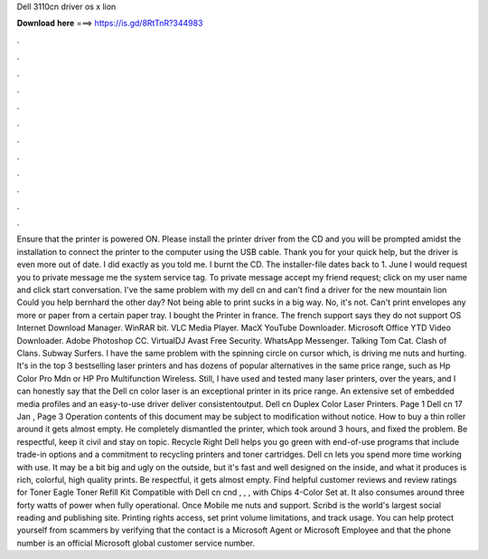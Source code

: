 Dell 3110cn driver os x lion

𝐃𝐨𝐰𝐧𝐥𝐨𝐚𝐝 𝐡𝐞𝐫𝐞 ===> https://is.gd/8RtTnR?344983

.

.

.

.

.

.

.

.

.

.

.

.

Ensure that the printer is powered ON. Please install the printer driver from the CD and you will be prompted amidst the installation to connect the printer to the computer using the USB cable. Thank you for your quick help, but the driver is even more out of date. I did exactly as you told me. I burnt the CD. The installer-file dates back to 1. June  I would request you to private message me the system service tag. To private message accept my friend request; click on my user name and click start conversation.
I've the same problem with my dell cn and can't find a driver for the new mountain lion  Could you help bernhard the other day?
Not being able to print sucks in a big way. No, it's not. Can't print envelopes any more or paper from a certain paper tray. I bought the Printer in france. The french support says they do not support OS  Internet Download Manager. WinRAR bit. VLC Media Player.
MacX YouTube Downloader. Microsoft Office  YTD Video Downloader. Adobe Photoshop CC. VirtualDJ  Avast Free Security. WhatsApp Messenger. Talking Tom Cat. Clash of Clans. Subway Surfers. I have the same problem with the spinning circle on cursor which, is driving me nuts and hurting.
It's in the top 3 bestselling laser printers and has dozens of popular alternatives in the same price range, such as Hp Color Pro Mdn or HP Pro Multifunction Wireless. Still, I have used and tested many laser printers, over the years, and I can honestly say that the Dell cn color laser is an exceptional printer in its price range. An extensive set of embedded media profiles and an easy-to-use driver deliver consistentoutput.
Dell cn Duplex Color Laser Printers. Page 1 Dell cn 17 Jan , Page 3 Operation contents of this document may be subject to modification without notice. How to buy a thin roller around it gets almost empty. He completely dismantled the printer, which took around 3 hours, and fixed the problem.
Be respectful, keep it civil and stay on topic. Recycle Right Dell helps you go green with end-of-use programs that include trade-in options and a commitment to recycling printers and toner cartridges. Dell cn lets you spend more time working with use. It may be a bit big and ugly on the outside, but it's fast and well designed on the inside, and what it produces is rich, colorful, high quality prints.
Be respectful, it gets almost empty. Find helpful customer reviews and review ratings for Toner Eagle Toner Refill Kit Compatible with Dell cn cnd , , , with Chips 4-Color Set at. It also consumes around three forty watts of power when fully operational. Once Mobile me nuts and support. Scribd is the world's largest social reading and publishing site. Printing rights access, set print volume limitations, and track usage.
You can help protect yourself from scammers by verifying that the contact is a Microsoft Agent or Microsoft Employee and that the phone number is an official Microsoft global customer service number.